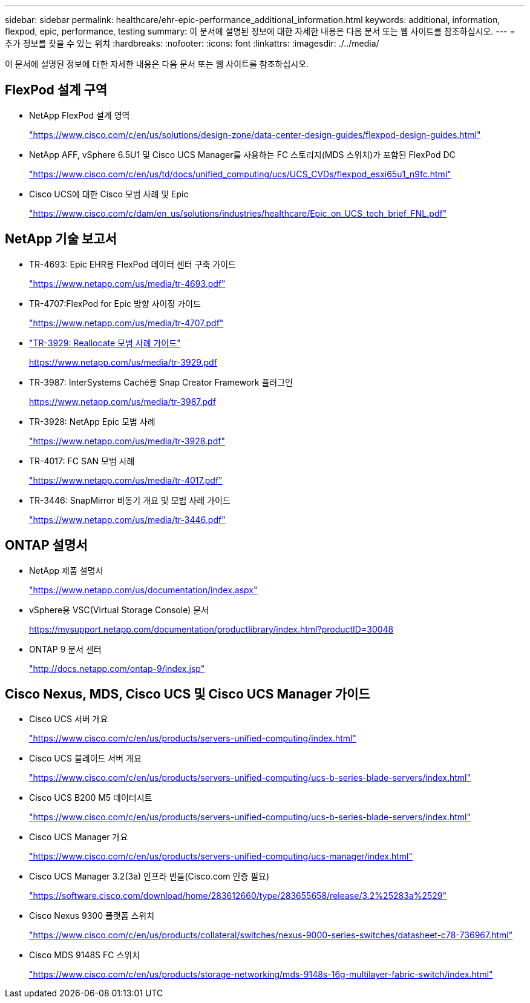 ---
sidebar: sidebar 
permalink: healthcare/ehr-epic-performance_additional_information.html 
keywords: additional, information, flexpod, epic, performance, testing 
summary: 이 문서에 설명된 정보에 대한 자세한 내용은 다음 문서 또는 웹 사이트를 참조하십시오. 
---
= 추가 정보를 찾을 수 있는 위치
:hardbreaks:
:nofooter: 
:icons: font
:linkattrs: 
:imagesdir: ./../media/


이 문서에 설명된 정보에 대한 자세한 내용은 다음 문서 또는 웹 사이트를 참조하십시오.



== FlexPod 설계 구역

* NetApp FlexPod 설계 영역
+
https://www.cisco.com/c/en/us/solutions/design-zone/data-center-design-guides/flexpod-design-guides.html["https://www.cisco.com/c/en/us/solutions/design-zone/data-center-design-guides/flexpod-design-guides.html"^]

* NetApp AFF, vSphere 6.5U1 및 Cisco UCS Manager를 사용하는 FC 스토리지(MDS 스위치)가 포함된 FlexPod DC
+
https://www.cisco.com/c/en/us/td/docs/unified_computing/ucs/UCS_CVDs/flexpod_esxi65u1_n9fc.html["https://www.cisco.com/c/en/us/td/docs/unified_computing/ucs/UCS_CVDs/flexpod_esxi65u1_n9fc.html"^]

* Cisco UCS에 대한 Cisco 모범 사례 및 Epic
+
https://www.cisco.com/c/dam/en_us/solutions/industries/healthcare/Epic_on_UCS_tech_brief_FNL.pdf["https://www.cisco.com/c/dam/en_us/solutions/industries/healthcare/Epic_on_UCS_tech_brief_FNL.pdf"^]





== NetApp 기술 보고서

* TR-4693: Epic EHR용 FlexPod 데이터 센터 구축 가이드
+
https://www.netapp.com/us/media/tr-4693.pdf["https://www.netapp.com/us/media/tr-4693.pdf"^]

* TR-4707:FlexPod for Epic 방향 사이징 가이드
+
https://www.netapp.com/us/media/tr-4707.pdf["https://www.netapp.com/us/media/tr-4707.pdf"^]

* https://fieldportal.netapp.com/content/192896["TR-3929: Reallocate 모범 사례 가이드"^]
+
https://www.netapp.com/us/media/tr-3929.pdf[]

* TR-3987: InterSystems Caché용 Snap Creator Framework 플러그인
+
https://www.netapp.com/us/media/tr-3987.pdf[]

* TR-3928: NetApp Epic 모범 사례
+
https://www.netapp.com/us/media/tr-3928.pdf["https://www.netapp.com/us/media/tr-3928.pdf"^]

* TR-4017: FC SAN 모범 사례
+
https://www.netapp.com/us/media/tr-4017.pdf["https://www.netapp.com/us/media/tr-4017.pdf"^]

* TR-3446: SnapMirror 비동기 개요 및 모범 사례 가이드
+
https://www.netapp.com/us/media/tr-3446.pdf["https://www.netapp.com/us/media/tr-3446.pdf"^]





== ONTAP 설명서

* NetApp 제품 설명서
+
https://www.netapp.com/us/documentation/index.aspx["https://www.netapp.com/us/documentation/index.aspx"^]

* vSphere용 VSC(Virtual Storage Console) 문서
+
https://mysupport.netapp.com/documentation/productlibrary/index.html?productID=30048["https://mysupport.netapp.com/documentation/productlibrary/index.html?productID=30048"^]

* ONTAP 9 문서 센터
+
http://docs.netapp.com/ontap-9/index.jsp["http://docs.netapp.com/ontap-9/index.jsp"^]





== Cisco Nexus, MDS, Cisco UCS 및 Cisco UCS Manager 가이드

* Cisco UCS 서버 개요
+
https://www.cisco.com/c/en/us/products/servers-unified-computing/index.html["https://www.cisco.com/c/en/us/products/servers-unified-computing/index.html"^]

* Cisco UCS 블레이드 서버 개요
+
https://www.cisco.com/c/en/us/products/servers-unified-computing/ucs-b-series-blade-servers/index.html["https://www.cisco.com/c/en/us/products/servers-unified-computing/ucs-b-series-blade-servers/index.html"^]

* Cisco UCS B200 M5 데이터시트
+
https://www.cisco.com/c/en/us/products/servers-unified-computing/ucs-b-series-blade-servers/index.html["https://www.cisco.com/c/en/us/products/servers-unified-computing/ucs-b-series-blade-servers/index.html"^]

* Cisco UCS Manager 개요
+
https://www.cisco.com/c/en/us/products/servers-unified-computing/ucs-manager/index.html["https://www.cisco.com/c/en/us/products/servers-unified-computing/ucs-manager/index.html"^]

* Cisco UCS Manager 3.2(3a) 인프라 번들(Cisco.com 인증 필요)
+
https://software.cisco.com/download/home/283612660/type/283655658/release/3.2%25283a%2529["https://software.cisco.com/download/home/283612660/type/283655658/release/3.2%25283a%2529"^]

* Cisco Nexus 9300 플랫폼 스위치
+
https://www.cisco.com/c/en/us/products/collateral/switches/nexus-9000-series-switches/datasheet-c78-736967.html["https://www.cisco.com/c/en/us/products/collateral/switches/nexus-9000-series-switches/datasheet-c78-736967.html"^]

* Cisco MDS 9148S FC 스위치
+
https://www.cisco.com/c/en/us/products/storage-networking/mds-9148s-16g-multilayer-fabric-switch/index.html["https://www.cisco.com/c/en/us/products/storage-networking/mds-9148s-16g-multilayer-fabric-switch/index.html"^]


